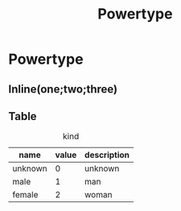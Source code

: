 #+title: Powertype

* Powertype

** Inline(one;two;three)

** Table

#+caption: kind
| name    | value | description |
|---------+-------+-------------|
| unknown |     0 | unknown     |
| male    |     1 | man         |
| female  |     2 | woman       |
